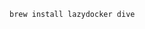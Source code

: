

#+BEGIN_SRC bash :results output silent :cache no :eval yes
brew install lazydocker dive
#+END_SRC
